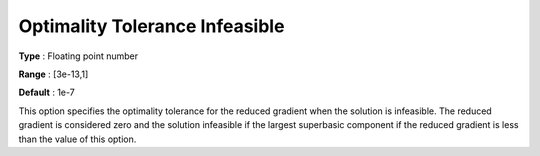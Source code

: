 .. _CONOPT_Stop_Criteria_-_Optimality_Tol_Infeasible:

Optimality Tolerance Infeasible
===============================



**Type** :	Floating point number	

**Range** :	[3e-13,1]

**Default** :	1e-7



This option specifies the optimality tolerance for the reduced gradient when the solution is infeasible. The reduced gradient is considered zero and the solution infeasible if the largest superbasic component if the reduced gradient is less than the value of this option.



